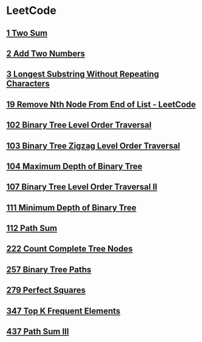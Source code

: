 * LeetCode
** [[file:1TwoSum.org][1 Two Sum]] 
** [[file:2AddTwoNumbers.org][2 Add Two Numbers]] 
** [[file:3LongestSubstringWithoutRepeatingCharacters.org][3 Longest Substring Without Repeating Characters]] 
** [[file:19RemoveNthNodeFromEndofList.org][19 Remove Nth Node From End of List - LeetCode]] 
** [[file:102BinaryTreeLevelOrderTraversal.org][102 Binary Tree Level Order Traversal]] 
** [[file:103BinaryTreeZigzagLevelOrderTraversal.org][103 Binary Tree Zigzag Level Order Traversal]] 
** [[file:104MaximumDepthofBinaryTree.org][104 Maximum Depth of Binary Tree]] 
** [[file:107BinaryTreeLevelOrderTraversalII.org][107 Binary Tree Level Order Traversal II]] 
** [[file:111MinimumDepthofBinaryTree.org][111 Minimum Depth of Binary Tree]] 
** [[file:112PathSum.org][112 Path Sum]] 
** [[file:222CountCompleteTreeNodes.org][222 Count Complete Tree Nodes]] 
** [[file:257BinaryTreePaths.org][257 Binary Tree Paths]] 
** [[file:279PerfectSquares.org][279 Perfect Squares]] 
** [[file:347TopKFrequentElements.org][347 Top K Frequent Elements]] 
** [[file:437PathSumIII.org][437 Path Sum III]]

